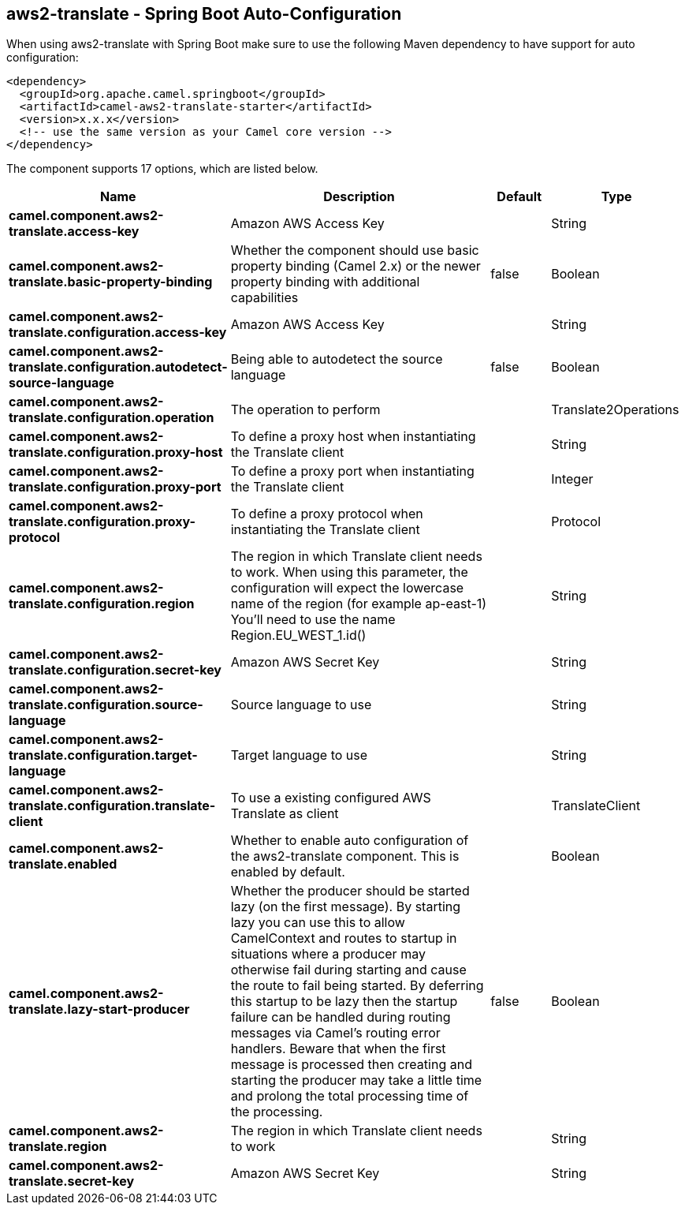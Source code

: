 == aws2-translate - Spring Boot Auto-Configuration

When using aws2-translate with Spring Boot make sure to use the following Maven dependency to have support for auto configuration:

[source,xml]
----
<dependency>
  <groupId>org.apache.camel.springboot</groupId>
  <artifactId>camel-aws2-translate-starter</artifactId>
  <version>x.x.x</version>
  <!-- use the same version as your Camel core version -->
</dependency>
----


The component supports 17 options, which are listed below.



[width="100%",cols="2,5,^1,2",options="header"]
|===
| Name | Description | Default | Type
| *camel.component.aws2-translate.access-key* | Amazon AWS Access Key |  | String
| *camel.component.aws2-translate.basic-property-binding* | Whether the component should use basic property binding (Camel 2.x) or the newer property binding with additional capabilities | false | Boolean
| *camel.component.aws2-translate.configuration.access-key* | Amazon AWS Access Key |  | String
| *camel.component.aws2-translate.configuration.autodetect-source-language* | Being able to autodetect the source language | false | Boolean
| *camel.component.aws2-translate.configuration.operation* | The operation to perform |  | Translate2Operations
| *camel.component.aws2-translate.configuration.proxy-host* | To define a proxy host when instantiating the Translate client |  | String
| *camel.component.aws2-translate.configuration.proxy-port* | To define a proxy port when instantiating the Translate client |  | Integer
| *camel.component.aws2-translate.configuration.proxy-protocol* | To define a proxy protocol when instantiating the Translate client |  | Protocol
| *camel.component.aws2-translate.configuration.region* | The region in which Translate client needs to work. When using this parameter, the configuration will expect the lowercase name of the region (for example ap-east-1) You'll need to use the name Region.EU_WEST_1.id() |  | String
| *camel.component.aws2-translate.configuration.secret-key* | Amazon AWS Secret Key |  | String
| *camel.component.aws2-translate.configuration.source-language* | Source language to use |  | String
| *camel.component.aws2-translate.configuration.target-language* | Target language to use |  | String
| *camel.component.aws2-translate.configuration.translate-client* | To use a existing configured AWS Translate as client |  | TranslateClient
| *camel.component.aws2-translate.enabled* | Whether to enable auto configuration of the aws2-translate component. This is enabled by default. |  | Boolean
| *camel.component.aws2-translate.lazy-start-producer* | Whether the producer should be started lazy (on the first message). By starting lazy you can use this to allow CamelContext and routes to startup in situations where a producer may otherwise fail during starting and cause the route to fail being started. By deferring this startup to be lazy then the startup failure can be handled during routing messages via Camel's routing error handlers. Beware that when the first message is processed then creating and starting the producer may take a little time and prolong the total processing time of the processing. | false | Boolean
| *camel.component.aws2-translate.region* | The region in which Translate client needs to work |  | String
| *camel.component.aws2-translate.secret-key* | Amazon AWS Secret Key |  | String
|===

